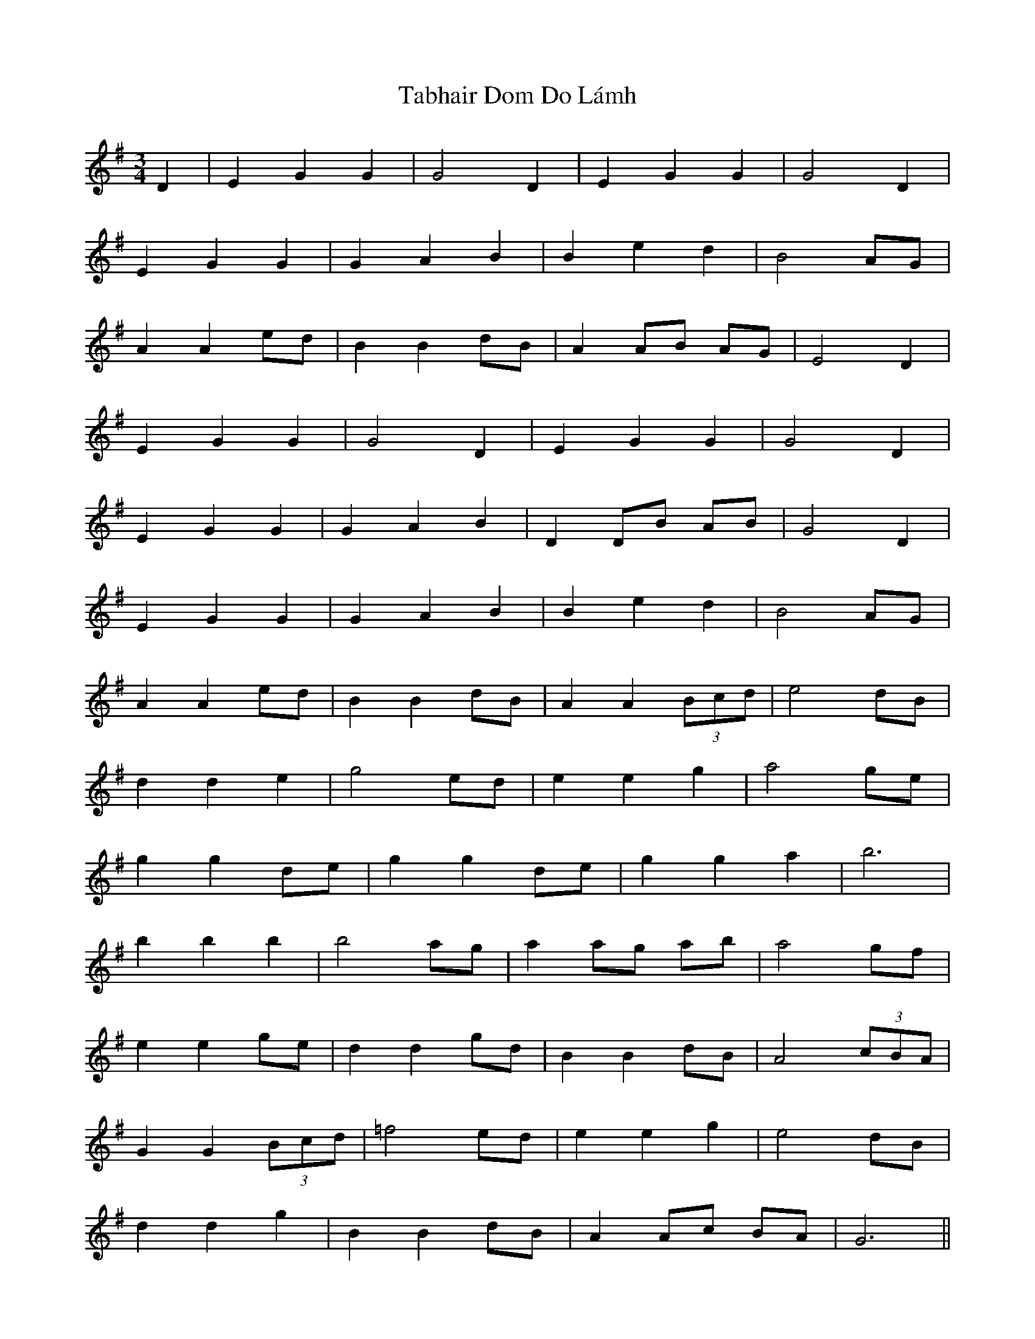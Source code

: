 X: 39232
T: Tabhair Dom Do Lámh
R: waltz
M: 3/4
K: Gmajor
D2|E2 G2 G2|G4 D2|E2 G2 G2|G4 D2|
E2 G2 G2|G2 A2 B2|B2 e2 d2|B4 AG|
A2 A2 ed|B2 B2 dB|A2 AB AG|E4 D2|
E2 G2 G2|G4 D2|E2 G2 G2|G4 D2|
E2 G2 G2|G2 A2 B2|D2 DB AB|G4 D2|
E2 G2 G2|G2 A2 B2|B2 e2 d2|B4 AG|
A2 A2 ed|B2 B2 dB|A2 A2 (3Bcd|e4 dB|
d2 d2 e2|g4 ed|e2 e2 g2|a4 ge|
g2 g2 de|g2 g2 de|g2 g2 a2|b6|
b2 b2 b2|b4 ag|a2 ag ab|a4 gf|
e2 e2 ge|d2 d2 gd|B2 B2 dB|A4 (3cBA|
G2 G2 (3Bcd|=f4 ed|e2 e2 g2|e4 dB|
d2 d2 g2|B2 B2 dB|A2 Ac BA|G6||

